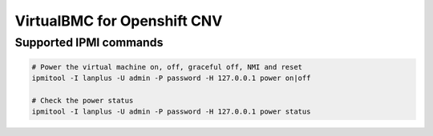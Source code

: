 ==========
VirtualBMC for Openshift CNV
==========

Supported IPMI commands
~~~~~~~~~~~~~~~~~~~~~~~

.. code-block:: bash

  # Power the virtual machine on, off, graceful off, NMI and reset
  ipmitool -I lanplus -U admin -P password -H 127.0.0.1 power on|off

  # Check the power status
  ipmitool -I lanplus -U admin -P password -H 127.0.0.1 power status


